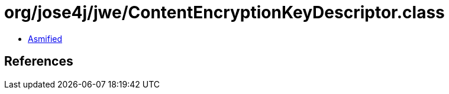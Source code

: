 = org/jose4j/jwe/ContentEncryptionKeyDescriptor.class

 - link:ContentEncryptionKeyDescriptor-asmified.java[Asmified]

== References

